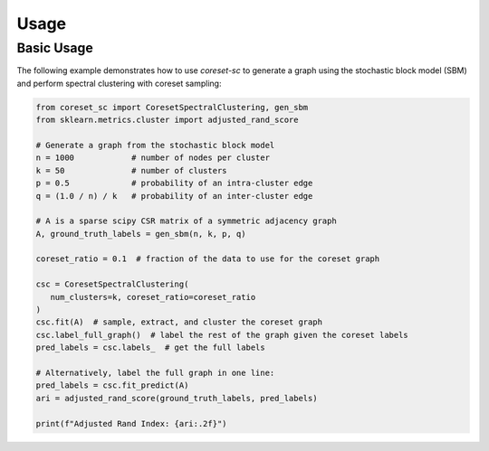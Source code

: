 Usage
=====

Basic Usage
-----------

The following example demonstrates how to use `coreset-sc` to generate a graph using the stochastic block model (SBM) and perform spectral clustering with coreset sampling:

.. code-block:: python

   from coreset_sc import CoresetSpectralClustering, gen_sbm
   from sklearn.metrics.cluster import adjusted_rand_score

   # Generate a graph from the stochastic block model
   n = 1000            # number of nodes per cluster
   k = 50              # number of clusters
   p = 0.5             # probability of an intra-cluster edge
   q = (1.0 / n) / k   # probability of an inter-cluster edge

   # A is a sparse scipy CSR matrix of a symmetric adjacency graph
   A, ground_truth_labels = gen_sbm(n, k, p, q)

   coreset_ratio = 0.1  # fraction of the data to use for the coreset graph

   csc = CoresetSpectralClustering(
      num_clusters=k, coreset_ratio=coreset_ratio
   )
   csc.fit(A)  # sample, extract, and cluster the coreset graph
   csc.label_full_graph()  # label the rest of the graph given the coreset labels
   pred_labels = csc.labels_  # get the full labels

   # Alternatively, label the full graph in one line:
   pred_labels = csc.fit_predict(A)
   ari = adjusted_rand_score(ground_truth_labels, pred_labels)

   print(f"Adjusted Rand Index: {ari:.2f}")
